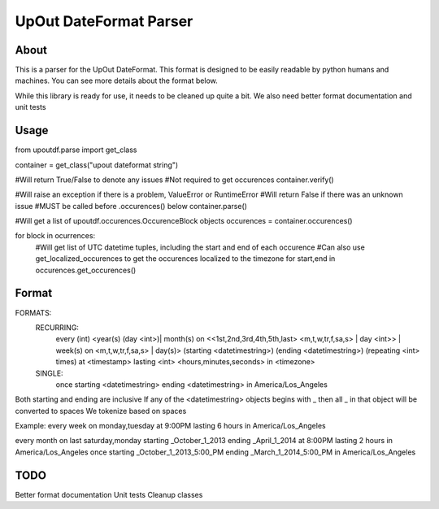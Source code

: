 ==========
UpOut DateFormat Parser
==========

About
==========

This is a parser for the UpOut DateFormat. This format is designed to be easily readable by python humans and machines.
You can see more details about the format below.

While this library is ready for use, it needs to be cleaned up quite a bit. We also need better format documentation and unit tests


Usage
==========
from upoutdf.parse import get_class

container = get_class("upout dateformat string")

#Will return True/False to denote any issues
#Not required to get occurences
container.verify()

#Will raise an exception if there is a problem, ValueError or RuntimeError
#Will return False if there was an unknown issue
#MUST be called before .occurences() below
container.parse()

#Will get a list of upoutdf.occurences.OccurenceBlock objects
occurences = container.occurences()

for block in ocurrences:
	#Will get list of UTC datetime tuples, including the start and end of each occurence
	#Can also use get_localized_occurences to get the occurences localized to the timezone
	for start,end in occurences.get_occurences()

	

Format
==========
FORMATS:
    RECURRING:
        every (int) <year(s) (day <int>)| month(s) on <<1st,2nd,3rd,4th,5th,last> <m,t,w,tr,f,sa,s> | day <int>> | week(s) on <m,t,w,tr,f,sa,s> | day(s)> (starting <datetimestring>) (ending <datetimestring>) (repeating <int> times) at <timestamp> lasting <int> <hours,minutes,seconds> in <timezone>
    SINGLE:
        once starting <datetimestring> ending <datetimestring> in America/Los_Angeles

Both starting and ending are inclusive
If any of the <datetimestring> objects begins with _ then all _ in that object will be converted to spaces
We tokenize based on spaces

Example:
every week on monday,tuesday at 9:00PM lasting 6 hours in America/Los_Angeles

every month on last saturday,monday starting _October_1_2013 ending _April_1_2014 at 8:00PM lasting 2 hours in America/Los_Angeles
once starting _October_1_2013_5:00_PM ending _March_1_2014_5:00_PM in America/Los_Angeles

TODO
==========
Better format documentation
Unit tests
Cleanup classes
